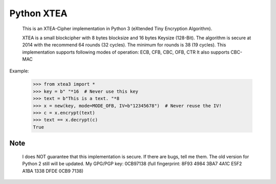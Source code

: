 ===========
Python XTEA
===========

    This is an XTEA-Cipher implementation in Python 3 (eXtended Tiny Encryption Algorithm).

    XTEA is a small blockcipher with 8 bytes blocksize and 16 bytes Keysize (128-Bit).
    The algorithm is secure at 2014 with the recommend 64 rounds (32 cycles). The minimum for rounds is  38 (19 cycles).
    This implementation supports following modes of operation:
    ECB, CFB, CBC, OFB, CTR
    It also supports CBC-MAC


Example:

    >>> from xtea3 import *
    >>> key = b" "*16  # Never use this key
    >>> text = b"This is a text. "*8
    >>> x = new(key, mode=MODE_OFB, IV=b"12345678")  # Never reuse the IV!
    >>> c = x.encrypt(text)
    >>> text == x.decrypt(c)
    True
    
Note
====
   
    I does NOT guarantee that this implementation is secure. If there are bugs, tell me them. 
    The old version for Python 2 still will be updated.
    My GPG/PGP key: 0CB97138 (full fingerprint: 8F93 4984 3BA7 4A1C E5F2  A1BA 1338 DFDE 0CB9 7138)
